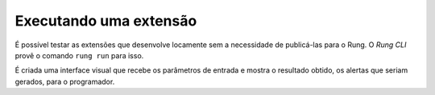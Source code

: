 .. _run:

=======================
Executando uma extensão
=======================

É possível testar as extensões que desenvolve locamente sem a
necessidade de publicá-las para o Rung. O *Rung CLI* provê o comando
``rung run`` para isso.

.. image:: ../resources/run.png

É criada uma interface visual que recebe os parâmetros de entrada
e mostra o resultado obtido, os alertas que seriam gerados, para o
programador.
